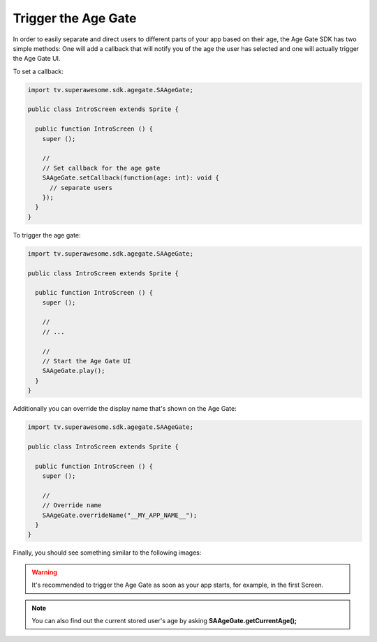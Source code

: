 Trigger the Age Gate
====================

In order to easily separate and direct users to different parts of your app based on their age, the Age Gate SDK has two simple methods:
One will add a callback that will notify you of the age the user has selected and one will actually trigger the Age Gate UI.

To set a callback:

.. code-block:: actionscript

    import tv.superawesome.sdk.agegate.SAAgeGate;

    public class IntroScreen extends Sprite {

      public function IntroScreen () {
        super ();

        //
        // Set callback for the age gate
        SAAgeGate.setCallback(function(age: int): void {
          // separate users
        });
      }
    }

To trigger the age gate:

.. code-block:: actionscript

    import tv.superawesome.sdk.agegate.SAAgeGate;

    public class IntroScreen extends Sprite {

      public function IntroScreen () {
        super ();

        //
        // ...

        //
        // Start the Age Gate UI
        SAAgeGate.play();
      }
    }

Additionally you can override the display name that's shown on the Age Gate:

.. code-block:: actionscript

    import tv.superawesome.sdk.agegate.SAAgeGate;

    public class IntroScreen extends Sprite {

      public function IntroScreen () {
        super ();

        //
        // Override name
        SAAgeGate.overrideName("__MY_APP_NAME__");
      }
    }

Finally, you should see something similar to the following images:

.. image:: img/AgeGate_1.png
.. image:: img/AgeGate_2.png

.. warning:: It's recommended to trigger the Age Gate as soon as your app starts, for example, in the first Screen.

.. note:: You can also find out the current stored user's age by asking **SAAgeGate.getCurrentAge();**

